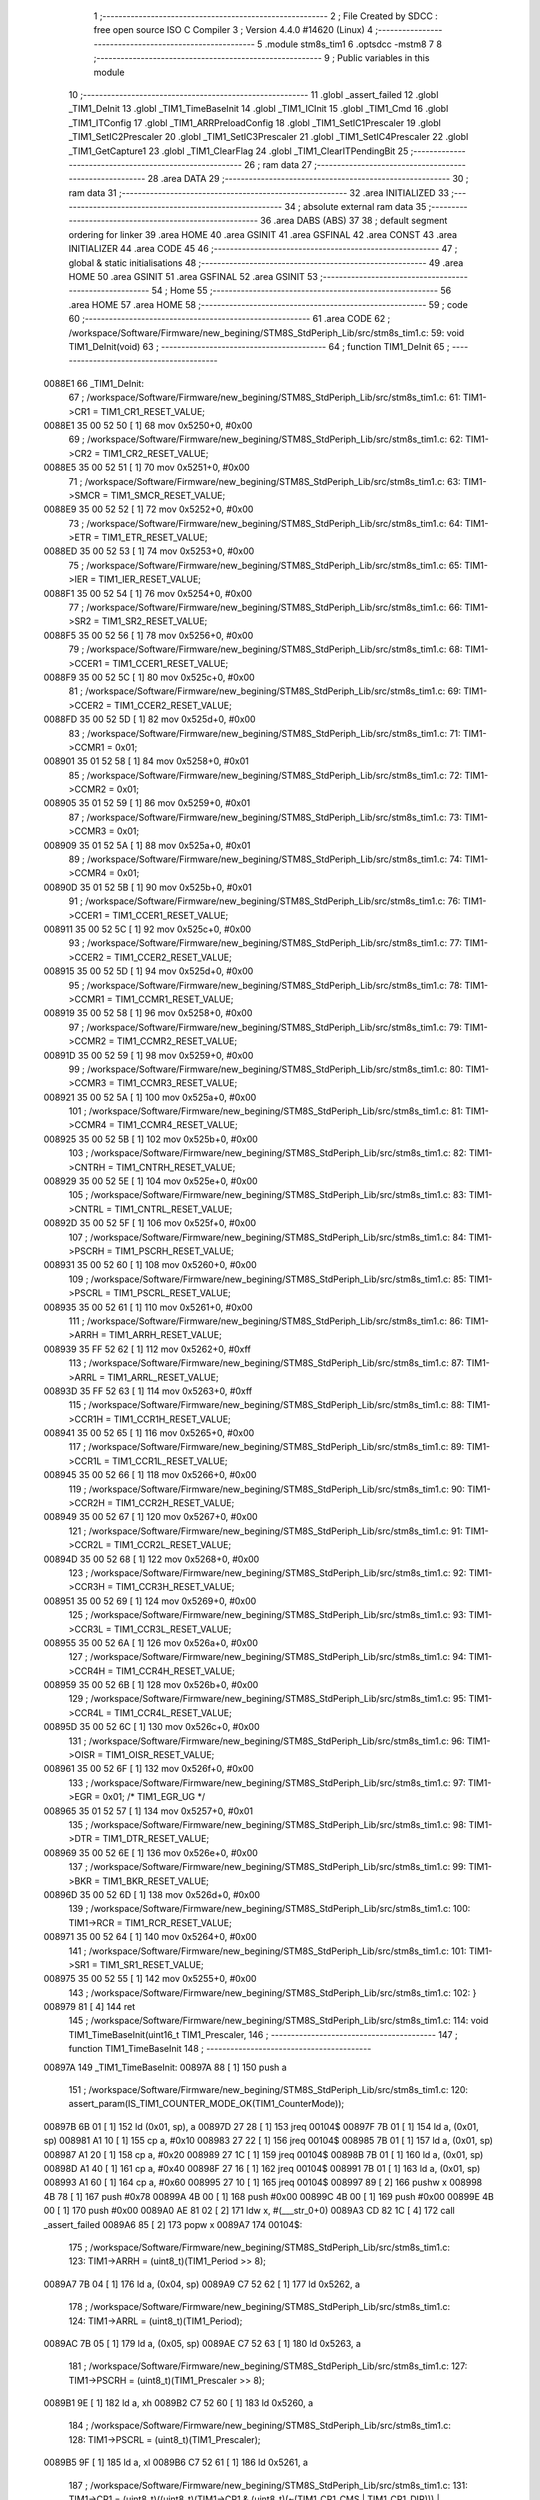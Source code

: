                                       1 ;--------------------------------------------------------
                                      2 ; File Created by SDCC : free open source ISO C Compiler 
                                      3 ; Version 4.4.0 #14620 (Linux)
                                      4 ;--------------------------------------------------------
                                      5 	.module stm8s_tim1
                                      6 	.optsdcc -mstm8
                                      7 	
                                      8 ;--------------------------------------------------------
                                      9 ; Public variables in this module
                                     10 ;--------------------------------------------------------
                                     11 	.globl _assert_failed
                                     12 	.globl _TIM1_DeInit
                                     13 	.globl _TIM1_TimeBaseInit
                                     14 	.globl _TIM1_ICInit
                                     15 	.globl _TIM1_Cmd
                                     16 	.globl _TIM1_ITConfig
                                     17 	.globl _TIM1_ARRPreloadConfig
                                     18 	.globl _TIM1_SetIC1Prescaler
                                     19 	.globl _TIM1_SetIC2Prescaler
                                     20 	.globl _TIM1_SetIC3Prescaler
                                     21 	.globl _TIM1_SetIC4Prescaler
                                     22 	.globl _TIM1_GetCapture1
                                     23 	.globl _TIM1_ClearFlag
                                     24 	.globl _TIM1_ClearITPendingBit
                                     25 ;--------------------------------------------------------
                                     26 ; ram data
                                     27 ;--------------------------------------------------------
                                     28 	.area DATA
                                     29 ;--------------------------------------------------------
                                     30 ; ram data
                                     31 ;--------------------------------------------------------
                                     32 	.area INITIALIZED
                                     33 ;--------------------------------------------------------
                                     34 ; absolute external ram data
                                     35 ;--------------------------------------------------------
                                     36 	.area DABS (ABS)
                                     37 
                                     38 ; default segment ordering for linker
                                     39 	.area HOME
                                     40 	.area GSINIT
                                     41 	.area GSFINAL
                                     42 	.area CONST
                                     43 	.area INITIALIZER
                                     44 	.area CODE
                                     45 
                                     46 ;--------------------------------------------------------
                                     47 ; global & static initialisations
                                     48 ;--------------------------------------------------------
                                     49 	.area HOME
                                     50 	.area GSINIT
                                     51 	.area GSFINAL
                                     52 	.area GSINIT
                                     53 ;--------------------------------------------------------
                                     54 ; Home
                                     55 ;--------------------------------------------------------
                                     56 	.area HOME
                                     57 	.area HOME
                                     58 ;--------------------------------------------------------
                                     59 ; code
                                     60 ;--------------------------------------------------------
                                     61 	.area CODE
                                     62 ;	/workspace/Software/Firmware/new_begining/STM8S_StdPeriph_Lib/src/stm8s_tim1.c: 59: void TIM1_DeInit(void)
                                     63 ;	-----------------------------------------
                                     64 ;	 function TIM1_DeInit
                                     65 ;	-----------------------------------------
      0088E1                         66 _TIM1_DeInit:
                                     67 ;	/workspace/Software/Firmware/new_begining/STM8S_StdPeriph_Lib/src/stm8s_tim1.c: 61: TIM1->CR1 = TIM1_CR1_RESET_VALUE;
      0088E1 35 00 52 50      [ 1]   68 	mov	0x5250+0, #0x00
                                     69 ;	/workspace/Software/Firmware/new_begining/STM8S_StdPeriph_Lib/src/stm8s_tim1.c: 62: TIM1->CR2 = TIM1_CR2_RESET_VALUE;
      0088E5 35 00 52 51      [ 1]   70 	mov	0x5251+0, #0x00
                                     71 ;	/workspace/Software/Firmware/new_begining/STM8S_StdPeriph_Lib/src/stm8s_tim1.c: 63: TIM1->SMCR = TIM1_SMCR_RESET_VALUE;
      0088E9 35 00 52 52      [ 1]   72 	mov	0x5252+0, #0x00
                                     73 ;	/workspace/Software/Firmware/new_begining/STM8S_StdPeriph_Lib/src/stm8s_tim1.c: 64: TIM1->ETR = TIM1_ETR_RESET_VALUE;
      0088ED 35 00 52 53      [ 1]   74 	mov	0x5253+0, #0x00
                                     75 ;	/workspace/Software/Firmware/new_begining/STM8S_StdPeriph_Lib/src/stm8s_tim1.c: 65: TIM1->IER = TIM1_IER_RESET_VALUE;
      0088F1 35 00 52 54      [ 1]   76 	mov	0x5254+0, #0x00
                                     77 ;	/workspace/Software/Firmware/new_begining/STM8S_StdPeriph_Lib/src/stm8s_tim1.c: 66: TIM1->SR2 = TIM1_SR2_RESET_VALUE;
      0088F5 35 00 52 56      [ 1]   78 	mov	0x5256+0, #0x00
                                     79 ;	/workspace/Software/Firmware/new_begining/STM8S_StdPeriph_Lib/src/stm8s_tim1.c: 68: TIM1->CCER1 = TIM1_CCER1_RESET_VALUE;
      0088F9 35 00 52 5C      [ 1]   80 	mov	0x525c+0, #0x00
                                     81 ;	/workspace/Software/Firmware/new_begining/STM8S_StdPeriph_Lib/src/stm8s_tim1.c: 69: TIM1->CCER2 = TIM1_CCER2_RESET_VALUE;
      0088FD 35 00 52 5D      [ 1]   82 	mov	0x525d+0, #0x00
                                     83 ;	/workspace/Software/Firmware/new_begining/STM8S_StdPeriph_Lib/src/stm8s_tim1.c: 71: TIM1->CCMR1 = 0x01;
      008901 35 01 52 58      [ 1]   84 	mov	0x5258+0, #0x01
                                     85 ;	/workspace/Software/Firmware/new_begining/STM8S_StdPeriph_Lib/src/stm8s_tim1.c: 72: TIM1->CCMR2 = 0x01;
      008905 35 01 52 59      [ 1]   86 	mov	0x5259+0, #0x01
                                     87 ;	/workspace/Software/Firmware/new_begining/STM8S_StdPeriph_Lib/src/stm8s_tim1.c: 73: TIM1->CCMR3 = 0x01;
      008909 35 01 52 5A      [ 1]   88 	mov	0x525a+0, #0x01
                                     89 ;	/workspace/Software/Firmware/new_begining/STM8S_StdPeriph_Lib/src/stm8s_tim1.c: 74: TIM1->CCMR4 = 0x01;
      00890D 35 01 52 5B      [ 1]   90 	mov	0x525b+0, #0x01
                                     91 ;	/workspace/Software/Firmware/new_begining/STM8S_StdPeriph_Lib/src/stm8s_tim1.c: 76: TIM1->CCER1 = TIM1_CCER1_RESET_VALUE;
      008911 35 00 52 5C      [ 1]   92 	mov	0x525c+0, #0x00
                                     93 ;	/workspace/Software/Firmware/new_begining/STM8S_StdPeriph_Lib/src/stm8s_tim1.c: 77: TIM1->CCER2 = TIM1_CCER2_RESET_VALUE;
      008915 35 00 52 5D      [ 1]   94 	mov	0x525d+0, #0x00
                                     95 ;	/workspace/Software/Firmware/new_begining/STM8S_StdPeriph_Lib/src/stm8s_tim1.c: 78: TIM1->CCMR1 = TIM1_CCMR1_RESET_VALUE;
      008919 35 00 52 58      [ 1]   96 	mov	0x5258+0, #0x00
                                     97 ;	/workspace/Software/Firmware/new_begining/STM8S_StdPeriph_Lib/src/stm8s_tim1.c: 79: TIM1->CCMR2 = TIM1_CCMR2_RESET_VALUE;
      00891D 35 00 52 59      [ 1]   98 	mov	0x5259+0, #0x00
                                     99 ;	/workspace/Software/Firmware/new_begining/STM8S_StdPeriph_Lib/src/stm8s_tim1.c: 80: TIM1->CCMR3 = TIM1_CCMR3_RESET_VALUE;
      008921 35 00 52 5A      [ 1]  100 	mov	0x525a+0, #0x00
                                    101 ;	/workspace/Software/Firmware/new_begining/STM8S_StdPeriph_Lib/src/stm8s_tim1.c: 81: TIM1->CCMR4 = TIM1_CCMR4_RESET_VALUE;
      008925 35 00 52 5B      [ 1]  102 	mov	0x525b+0, #0x00
                                    103 ;	/workspace/Software/Firmware/new_begining/STM8S_StdPeriph_Lib/src/stm8s_tim1.c: 82: TIM1->CNTRH = TIM1_CNTRH_RESET_VALUE;
      008929 35 00 52 5E      [ 1]  104 	mov	0x525e+0, #0x00
                                    105 ;	/workspace/Software/Firmware/new_begining/STM8S_StdPeriph_Lib/src/stm8s_tim1.c: 83: TIM1->CNTRL = TIM1_CNTRL_RESET_VALUE;
      00892D 35 00 52 5F      [ 1]  106 	mov	0x525f+0, #0x00
                                    107 ;	/workspace/Software/Firmware/new_begining/STM8S_StdPeriph_Lib/src/stm8s_tim1.c: 84: TIM1->PSCRH = TIM1_PSCRH_RESET_VALUE;
      008931 35 00 52 60      [ 1]  108 	mov	0x5260+0, #0x00
                                    109 ;	/workspace/Software/Firmware/new_begining/STM8S_StdPeriph_Lib/src/stm8s_tim1.c: 85: TIM1->PSCRL = TIM1_PSCRL_RESET_VALUE;
      008935 35 00 52 61      [ 1]  110 	mov	0x5261+0, #0x00
                                    111 ;	/workspace/Software/Firmware/new_begining/STM8S_StdPeriph_Lib/src/stm8s_tim1.c: 86: TIM1->ARRH = TIM1_ARRH_RESET_VALUE;
      008939 35 FF 52 62      [ 1]  112 	mov	0x5262+0, #0xff
                                    113 ;	/workspace/Software/Firmware/new_begining/STM8S_StdPeriph_Lib/src/stm8s_tim1.c: 87: TIM1->ARRL = TIM1_ARRL_RESET_VALUE;
      00893D 35 FF 52 63      [ 1]  114 	mov	0x5263+0, #0xff
                                    115 ;	/workspace/Software/Firmware/new_begining/STM8S_StdPeriph_Lib/src/stm8s_tim1.c: 88: TIM1->CCR1H = TIM1_CCR1H_RESET_VALUE;
      008941 35 00 52 65      [ 1]  116 	mov	0x5265+0, #0x00
                                    117 ;	/workspace/Software/Firmware/new_begining/STM8S_StdPeriph_Lib/src/stm8s_tim1.c: 89: TIM1->CCR1L = TIM1_CCR1L_RESET_VALUE;
      008945 35 00 52 66      [ 1]  118 	mov	0x5266+0, #0x00
                                    119 ;	/workspace/Software/Firmware/new_begining/STM8S_StdPeriph_Lib/src/stm8s_tim1.c: 90: TIM1->CCR2H = TIM1_CCR2H_RESET_VALUE;
      008949 35 00 52 67      [ 1]  120 	mov	0x5267+0, #0x00
                                    121 ;	/workspace/Software/Firmware/new_begining/STM8S_StdPeriph_Lib/src/stm8s_tim1.c: 91: TIM1->CCR2L = TIM1_CCR2L_RESET_VALUE;
      00894D 35 00 52 68      [ 1]  122 	mov	0x5268+0, #0x00
                                    123 ;	/workspace/Software/Firmware/new_begining/STM8S_StdPeriph_Lib/src/stm8s_tim1.c: 92: TIM1->CCR3H = TIM1_CCR3H_RESET_VALUE;
      008951 35 00 52 69      [ 1]  124 	mov	0x5269+0, #0x00
                                    125 ;	/workspace/Software/Firmware/new_begining/STM8S_StdPeriph_Lib/src/stm8s_tim1.c: 93: TIM1->CCR3L = TIM1_CCR3L_RESET_VALUE;
      008955 35 00 52 6A      [ 1]  126 	mov	0x526a+0, #0x00
                                    127 ;	/workspace/Software/Firmware/new_begining/STM8S_StdPeriph_Lib/src/stm8s_tim1.c: 94: TIM1->CCR4H = TIM1_CCR4H_RESET_VALUE;
      008959 35 00 52 6B      [ 1]  128 	mov	0x526b+0, #0x00
                                    129 ;	/workspace/Software/Firmware/new_begining/STM8S_StdPeriph_Lib/src/stm8s_tim1.c: 95: TIM1->CCR4L = TIM1_CCR4L_RESET_VALUE;
      00895D 35 00 52 6C      [ 1]  130 	mov	0x526c+0, #0x00
                                    131 ;	/workspace/Software/Firmware/new_begining/STM8S_StdPeriph_Lib/src/stm8s_tim1.c: 96: TIM1->OISR = TIM1_OISR_RESET_VALUE;
      008961 35 00 52 6F      [ 1]  132 	mov	0x526f+0, #0x00
                                    133 ;	/workspace/Software/Firmware/new_begining/STM8S_StdPeriph_Lib/src/stm8s_tim1.c: 97: TIM1->EGR = 0x01; /* TIM1_EGR_UG */
      008965 35 01 52 57      [ 1]  134 	mov	0x5257+0, #0x01
                                    135 ;	/workspace/Software/Firmware/new_begining/STM8S_StdPeriph_Lib/src/stm8s_tim1.c: 98: TIM1->DTR = TIM1_DTR_RESET_VALUE;
      008969 35 00 52 6E      [ 1]  136 	mov	0x526e+0, #0x00
                                    137 ;	/workspace/Software/Firmware/new_begining/STM8S_StdPeriph_Lib/src/stm8s_tim1.c: 99: TIM1->BKR = TIM1_BKR_RESET_VALUE;
      00896D 35 00 52 6D      [ 1]  138 	mov	0x526d+0, #0x00
                                    139 ;	/workspace/Software/Firmware/new_begining/STM8S_StdPeriph_Lib/src/stm8s_tim1.c: 100: TIM1->RCR = TIM1_RCR_RESET_VALUE;
      008971 35 00 52 64      [ 1]  140 	mov	0x5264+0, #0x00
                                    141 ;	/workspace/Software/Firmware/new_begining/STM8S_StdPeriph_Lib/src/stm8s_tim1.c: 101: TIM1->SR1 = TIM1_SR1_RESET_VALUE;
      008975 35 00 52 55      [ 1]  142 	mov	0x5255+0, #0x00
                                    143 ;	/workspace/Software/Firmware/new_begining/STM8S_StdPeriph_Lib/src/stm8s_tim1.c: 102: }
      008979 81               [ 4]  144 	ret
                                    145 ;	/workspace/Software/Firmware/new_begining/STM8S_StdPeriph_Lib/src/stm8s_tim1.c: 114: void TIM1_TimeBaseInit(uint16_t TIM1_Prescaler,
                                    146 ;	-----------------------------------------
                                    147 ;	 function TIM1_TimeBaseInit
                                    148 ;	-----------------------------------------
      00897A                        149 _TIM1_TimeBaseInit:
      00897A 88               [ 1]  150 	push	a
                                    151 ;	/workspace/Software/Firmware/new_begining/STM8S_StdPeriph_Lib/src/stm8s_tim1.c: 120: assert_param(IS_TIM1_COUNTER_MODE_OK(TIM1_CounterMode));
      00897B 6B 01            [ 1]  152 	ld	(0x01, sp), a
      00897D 27 28            [ 1]  153 	jreq	00104$
      00897F 7B 01            [ 1]  154 	ld	a, (0x01, sp)
      008981 A1 10            [ 1]  155 	cp	a, #0x10
      008983 27 22            [ 1]  156 	jreq	00104$
      008985 7B 01            [ 1]  157 	ld	a, (0x01, sp)
      008987 A1 20            [ 1]  158 	cp	a, #0x20
      008989 27 1C            [ 1]  159 	jreq	00104$
      00898B 7B 01            [ 1]  160 	ld	a, (0x01, sp)
      00898D A1 40            [ 1]  161 	cp	a, #0x40
      00898F 27 16            [ 1]  162 	jreq	00104$
      008991 7B 01            [ 1]  163 	ld	a, (0x01, sp)
      008993 A1 60            [ 1]  164 	cp	a, #0x60
      008995 27 10            [ 1]  165 	jreq	00104$
      008997 89               [ 2]  166 	pushw	x
      008998 4B 78            [ 1]  167 	push	#0x78
      00899A 4B 00            [ 1]  168 	push	#0x00
      00899C 4B 00            [ 1]  169 	push	#0x00
      00899E 4B 00            [ 1]  170 	push	#0x00
      0089A0 AE 81 02         [ 2]  171 	ldw	x, #(___str_0+0)
      0089A3 CD 82 1C         [ 4]  172 	call	_assert_failed
      0089A6 85               [ 2]  173 	popw	x
      0089A7                        174 00104$:
                                    175 ;	/workspace/Software/Firmware/new_begining/STM8S_StdPeriph_Lib/src/stm8s_tim1.c: 123: TIM1->ARRH = (uint8_t)(TIM1_Period >> 8);
      0089A7 7B 04            [ 1]  176 	ld	a, (0x04, sp)
      0089A9 C7 52 62         [ 1]  177 	ld	0x5262, a
                                    178 ;	/workspace/Software/Firmware/new_begining/STM8S_StdPeriph_Lib/src/stm8s_tim1.c: 124: TIM1->ARRL = (uint8_t)(TIM1_Period);
      0089AC 7B 05            [ 1]  179 	ld	a, (0x05, sp)
      0089AE C7 52 63         [ 1]  180 	ld	0x5263, a
                                    181 ;	/workspace/Software/Firmware/new_begining/STM8S_StdPeriph_Lib/src/stm8s_tim1.c: 127: TIM1->PSCRH = (uint8_t)(TIM1_Prescaler >> 8);
      0089B1 9E               [ 1]  182 	ld	a, xh
      0089B2 C7 52 60         [ 1]  183 	ld	0x5260, a
                                    184 ;	/workspace/Software/Firmware/new_begining/STM8S_StdPeriph_Lib/src/stm8s_tim1.c: 128: TIM1->PSCRL = (uint8_t)(TIM1_Prescaler);
      0089B5 9F               [ 1]  185 	ld	a, xl
      0089B6 C7 52 61         [ 1]  186 	ld	0x5261, a
                                    187 ;	/workspace/Software/Firmware/new_begining/STM8S_StdPeriph_Lib/src/stm8s_tim1.c: 131: TIM1->CR1 = (uint8_t)((uint8_t)(TIM1->CR1 & (uint8_t)(~(TIM1_CR1_CMS | TIM1_CR1_DIR))) | (uint8_t)(TIM1_CounterMode));
      0089B9 C6 52 50         [ 1]  188 	ld	a, 0x5250
      0089BC A4 8F            [ 1]  189 	and	a, #0x8f
      0089BE 1A 01            [ 1]  190 	or	a, (0x01, sp)
      0089C0 C7 52 50         [ 1]  191 	ld	0x5250, a
                                    192 ;	/workspace/Software/Firmware/new_begining/STM8S_StdPeriph_Lib/src/stm8s_tim1.c: 134: TIM1->RCR = TIM1_RepetitionCounter;
      0089C3 AE 52 64         [ 2]  193 	ldw	x, #0x5264
      0089C6 7B 06            [ 1]  194 	ld	a, (0x06, sp)
      0089C8 F7               [ 1]  195 	ld	(x), a
                                    196 ;	/workspace/Software/Firmware/new_begining/STM8S_StdPeriph_Lib/src/stm8s_tim1.c: 135: }
      0089C9 1E 02            [ 2]  197 	ldw	x, (2, sp)
      0089CB 5B 06            [ 2]  198 	addw	sp, #6
      0089CD FC               [ 2]  199 	jp	(x)
                                    200 ;	/workspace/Software/Firmware/new_begining/STM8S_StdPeriph_Lib/src/stm8s_tim1.c: 437: void TIM1_ICInit(TIM1_Channel_TypeDef TIM1_Channel,
                                    201 ;	-----------------------------------------
                                    202 ;	 function TIM1_ICInit
                                    203 ;	-----------------------------------------
      0089CE                        204 _TIM1_ICInit:
      0089CE 52 03            [ 2]  205 	sub	sp, #3
                                    206 ;	/workspace/Software/Firmware/new_begining/STM8S_StdPeriph_Lib/src/stm8s_tim1.c: 444: assert_param(IS_TIM1_CHANNEL_OK(TIM1_Channel));
      0089D0 6B 03            [ 1]  207 	ld	(0x03, sp), a
      0089D2 4A               [ 1]  208 	dec	a
      0089D3 26 05            [ 1]  209 	jrne	00269$
      0089D5 A6 01            [ 1]  210 	ld	a, #0x01
      0089D7 6B 01            [ 1]  211 	ld	(0x01, sp), a
      0089D9 C5                     212 	.byte 0xc5
      0089DA                        213 00269$:
      0089DA 0F 01            [ 1]  214 	clr	(0x01, sp)
      0089DC                        215 00270$:
      0089DC 7B 03            [ 1]  216 	ld	a, (0x03, sp)
      0089DE A0 02            [ 1]  217 	sub	a, #0x02
      0089E0 26 04            [ 1]  218 	jrne	00272$
      0089E2 4C               [ 1]  219 	inc	a
      0089E3 6B 02            [ 1]  220 	ld	(0x02, sp), a
      0089E5 C5                     221 	.byte 0xc5
      0089E6                        222 00272$:
      0089E6 0F 02            [ 1]  223 	clr	(0x02, sp)
      0089E8                        224 00273$:
      0089E8 0D 03            [ 1]  225 	tnz	(0x03, sp)
      0089EA 27 1A            [ 1]  226 	jreq	00113$
      0089EC 0D 01            [ 1]  227 	tnz	(0x01, sp)
      0089EE 26 16            [ 1]  228 	jrne	00113$
      0089F0 0D 02            [ 1]  229 	tnz	(0x02, sp)
      0089F2 26 12            [ 1]  230 	jrne	00113$
      0089F4 7B 03            [ 1]  231 	ld	a, (0x03, sp)
      0089F6 A1 03            [ 1]  232 	cp	a, #0x03
      0089F8 27 0C            [ 1]  233 	jreq	00113$
      0089FA 4B BC            [ 1]  234 	push	#0xbc
      0089FC 4B 01            [ 1]  235 	push	#0x01
      0089FE 5F               [ 1]  236 	clrw	x
      0089FF 89               [ 2]  237 	pushw	x
      008A00 AE 81 02         [ 2]  238 	ldw	x, #(___str_0+0)
      008A03 CD 82 1C         [ 4]  239 	call	_assert_failed
      008A06                        240 00113$:
                                    241 ;	/workspace/Software/Firmware/new_begining/STM8S_StdPeriph_Lib/src/stm8s_tim1.c: 445: assert_param(IS_TIM1_IC_POLARITY_OK(TIM1_ICPolarity));
      008A06 0D 06            [ 1]  242 	tnz	(0x06, sp)
      008A08 27 10            [ 1]  243 	jreq	00124$
      008A0A 0D 06            [ 1]  244 	tnz	(0x06, sp)
      008A0C 26 0C            [ 1]  245 	jrne	00124$
      008A0E 4B BD            [ 1]  246 	push	#0xbd
      008A10 4B 01            [ 1]  247 	push	#0x01
      008A12 5F               [ 1]  248 	clrw	x
      008A13 89               [ 2]  249 	pushw	x
      008A14 AE 81 02         [ 2]  250 	ldw	x, #(___str_0+0)
      008A17 CD 82 1C         [ 4]  251 	call	_assert_failed
      008A1A                        252 00124$:
                                    253 ;	/workspace/Software/Firmware/new_begining/STM8S_StdPeriph_Lib/src/stm8s_tim1.c: 446: assert_param(IS_TIM1_IC_SELECTION_OK(TIM1_ICSelection));
      008A1A 7B 07            [ 1]  254 	ld	a, (0x07, sp)
      008A1C 4A               [ 1]  255 	dec	a
      008A1D 27 18            [ 1]  256 	jreq	00129$
      008A1F 7B 07            [ 1]  257 	ld	a, (0x07, sp)
      008A21 A1 02            [ 1]  258 	cp	a, #0x02
      008A23 27 12            [ 1]  259 	jreq	00129$
      008A25 7B 07            [ 1]  260 	ld	a, (0x07, sp)
      008A27 A1 03            [ 1]  261 	cp	a, #0x03
      008A29 27 0C            [ 1]  262 	jreq	00129$
      008A2B 4B BE            [ 1]  263 	push	#0xbe
      008A2D 4B 01            [ 1]  264 	push	#0x01
      008A2F 5F               [ 1]  265 	clrw	x
      008A30 89               [ 2]  266 	pushw	x
      008A31 AE 81 02         [ 2]  267 	ldw	x, #(___str_0+0)
      008A34 CD 82 1C         [ 4]  268 	call	_assert_failed
      008A37                        269 00129$:
                                    270 ;	/workspace/Software/Firmware/new_begining/STM8S_StdPeriph_Lib/src/stm8s_tim1.c: 447: assert_param(IS_TIM1_IC_PRESCALER_OK(TIM1_ICPrescaler));
      008A37 0D 08            [ 1]  271 	tnz	(0x08, sp)
      008A39 27 1E            [ 1]  272 	jreq	00137$
      008A3B 7B 08            [ 1]  273 	ld	a, (0x08, sp)
      008A3D A1 04            [ 1]  274 	cp	a, #0x04
      008A3F 27 18            [ 1]  275 	jreq	00137$
      008A41 7B 08            [ 1]  276 	ld	a, (0x08, sp)
      008A43 A1 08            [ 1]  277 	cp	a, #0x08
      008A45 27 12            [ 1]  278 	jreq	00137$
      008A47 7B 08            [ 1]  279 	ld	a, (0x08, sp)
      008A49 A1 0C            [ 1]  280 	cp	a, #0x0c
      008A4B 27 0C            [ 1]  281 	jreq	00137$
      008A4D 4B BF            [ 1]  282 	push	#0xbf
      008A4F 4B 01            [ 1]  283 	push	#0x01
      008A51 5F               [ 1]  284 	clrw	x
      008A52 89               [ 2]  285 	pushw	x
      008A53 AE 81 02         [ 2]  286 	ldw	x, #(___str_0+0)
      008A56 CD 82 1C         [ 4]  287 	call	_assert_failed
      008A59                        288 00137$:
                                    289 ;	/workspace/Software/Firmware/new_begining/STM8S_StdPeriph_Lib/src/stm8s_tim1.c: 448: assert_param(IS_TIM1_IC_FILTER_OK(TIM1_ICFilter));
      008A59 7B 09            [ 1]  290 	ld	a, (0x09, sp)
      008A5B A1 0F            [ 1]  291 	cp	a, #0x0f
      008A5D 23 0C            [ 2]  292 	jrule	00148$
      008A5F 4B C0            [ 1]  293 	push	#0xc0
      008A61 4B 01            [ 1]  294 	push	#0x01
      008A63 5F               [ 1]  295 	clrw	x
      008A64 89               [ 2]  296 	pushw	x
      008A65 AE 81 02         [ 2]  297 	ldw	x, #(___str_0+0)
      008A68 CD 82 1C         [ 4]  298 	call	_assert_failed
      008A6B                        299 00148$:
                                    300 ;	/workspace/Software/Firmware/new_begining/STM8S_StdPeriph_Lib/src/stm8s_tim1.c: 453: TI1_Config((uint8_t)TIM1_ICPolarity,
      008A6B 7B 06            [ 1]  301 	ld	a, (0x06, sp)
      008A6D 97               [ 1]  302 	ld	xl, a
                                    303 ;	/workspace/Software/Firmware/new_begining/STM8S_StdPeriph_Lib/src/stm8s_tim1.c: 450: if (TIM1_Channel == TIM1_CHANNEL_1)
      008A6E 0D 03            [ 1]  304 	tnz	(0x03, sp)
      008A70 26 15            [ 1]  305 	jrne	00108$
                                    306 ;	/workspace/Software/Firmware/new_begining/STM8S_StdPeriph_Lib/src/stm8s_tim1.c: 453: TI1_Config((uint8_t)TIM1_ICPolarity,
      008A72 7B 09            [ 1]  307 	ld	a, (0x09, sp)
      008A74 88               [ 1]  308 	push	a
      008A75 7B 08            [ 1]  309 	ld	a, (0x08, sp)
      008A77 88               [ 1]  310 	push	a
      008A78 9F               [ 1]  311 	ld	a, xl
      008A79 CD 8C 75         [ 4]  312 	call	_TI1_Config
                                    313 ;	/workspace/Software/Firmware/new_begining/STM8S_StdPeriph_Lib/src/stm8s_tim1.c: 457: TIM1_SetIC1Prescaler(TIM1_ICPrescaler);
      008A7C 7B 08            [ 1]  314 	ld	a, (0x08, sp)
      008A7E 1E 04            [ 2]  315 	ldw	x, (4, sp)
      008A80 1F 08            [ 2]  316 	ldw	(8, sp), x
      008A82 5B 07            [ 2]  317 	addw	sp, #7
      008A84 CC 8B 67         [ 2]  318 	jp	_TIM1_SetIC1Prescaler
      008A87                        319 00108$:
                                    320 ;	/workspace/Software/Firmware/new_begining/STM8S_StdPeriph_Lib/src/stm8s_tim1.c: 459: else if (TIM1_Channel == TIM1_CHANNEL_2)
      008A87 7B 01            [ 1]  321 	ld	a, (0x01, sp)
      008A89 27 15            [ 1]  322 	jreq	00105$
                                    323 ;	/workspace/Software/Firmware/new_begining/STM8S_StdPeriph_Lib/src/stm8s_tim1.c: 462: TI2_Config((uint8_t)TIM1_ICPolarity,
      008A8B 7B 09            [ 1]  324 	ld	a, (0x09, sp)
      008A8D 88               [ 1]  325 	push	a
      008A8E 7B 08            [ 1]  326 	ld	a, (0x08, sp)
      008A90 88               [ 1]  327 	push	a
      008A91 9F               [ 1]  328 	ld	a, xl
      008A92 CD 8C B0         [ 4]  329 	call	_TI2_Config
                                    330 ;	/workspace/Software/Firmware/new_begining/STM8S_StdPeriph_Lib/src/stm8s_tim1.c: 466: TIM1_SetIC2Prescaler(TIM1_ICPrescaler);
      008A95 7B 08            [ 1]  331 	ld	a, (0x08, sp)
      008A97 1E 04            [ 2]  332 	ldw	x, (4, sp)
      008A99 1F 08            [ 2]  333 	ldw	(8, sp), x
      008A9B 5B 07            [ 2]  334 	addw	sp, #7
      008A9D CC 8B 96         [ 2]  335 	jp	_TIM1_SetIC2Prescaler
      008AA0                        336 00105$:
                                    337 ;	/workspace/Software/Firmware/new_begining/STM8S_StdPeriph_Lib/src/stm8s_tim1.c: 468: else if (TIM1_Channel == TIM1_CHANNEL_3)
      008AA0 7B 02            [ 1]  338 	ld	a, (0x02, sp)
      008AA2 27 15            [ 1]  339 	jreq	00102$
                                    340 ;	/workspace/Software/Firmware/new_begining/STM8S_StdPeriph_Lib/src/stm8s_tim1.c: 471: TI3_Config((uint8_t)TIM1_ICPolarity,
      008AA4 7B 09            [ 1]  341 	ld	a, (0x09, sp)
      008AA6 88               [ 1]  342 	push	a
      008AA7 7B 08            [ 1]  343 	ld	a, (0x08, sp)
      008AA9 88               [ 1]  344 	push	a
      008AAA 9F               [ 1]  345 	ld	a, xl
      008AAB CD 8C EB         [ 4]  346 	call	_TI3_Config
                                    347 ;	/workspace/Software/Firmware/new_begining/STM8S_StdPeriph_Lib/src/stm8s_tim1.c: 475: TIM1_SetIC3Prescaler(TIM1_ICPrescaler);
      008AAE 7B 08            [ 1]  348 	ld	a, (0x08, sp)
      008AB0 1E 04            [ 2]  349 	ldw	x, (4, sp)
      008AB2 1F 08            [ 2]  350 	ldw	(8, sp), x
      008AB4 5B 07            [ 2]  351 	addw	sp, #7
      008AB6 CC 8B C5         [ 2]  352 	jp	_TIM1_SetIC3Prescaler
      008AB9                        353 00102$:
                                    354 ;	/workspace/Software/Firmware/new_begining/STM8S_StdPeriph_Lib/src/stm8s_tim1.c: 480: TI4_Config((uint8_t)TIM1_ICPolarity,
      008AB9 7B 09            [ 1]  355 	ld	a, (0x09, sp)
      008ABB 88               [ 1]  356 	push	a
      008ABC 7B 08            [ 1]  357 	ld	a, (0x08, sp)
      008ABE 88               [ 1]  358 	push	a
      008ABF 9F               [ 1]  359 	ld	a, xl
      008AC0 CD 8D 2A         [ 4]  360 	call	_TI4_Config
                                    361 ;	/workspace/Software/Firmware/new_begining/STM8S_StdPeriph_Lib/src/stm8s_tim1.c: 484: TIM1_SetIC4Prescaler(TIM1_ICPrescaler);
      008AC3 7B 08            [ 1]  362 	ld	a, (0x08, sp)
      008AC5 1E 04            [ 2]  363 	ldw	x, (4, sp)
      008AC7 1F 08            [ 2]  364 	ldw	(8, sp), x
      008AC9 5B 07            [ 2]  365 	addw	sp, #7
                                    366 ;	/workspace/Software/Firmware/new_begining/STM8S_StdPeriph_Lib/src/stm8s_tim1.c: 486: }
      008ACB CC 8B F4         [ 2]  367 	jp	_TIM1_SetIC4Prescaler
                                    368 ;	/workspace/Software/Firmware/new_begining/STM8S_StdPeriph_Lib/src/stm8s_tim1.c: 579: void TIM1_Cmd(FunctionalState NewState)
                                    369 ;	-----------------------------------------
                                    370 ;	 function TIM1_Cmd
                                    371 ;	-----------------------------------------
      008ACE                        372 _TIM1_Cmd:
      008ACE 88               [ 1]  373 	push	a
                                    374 ;	/workspace/Software/Firmware/new_begining/STM8S_StdPeriph_Lib/src/stm8s_tim1.c: 582: assert_param(IS_FUNCTIONALSTATE_OK(NewState));
      008ACF 6B 01            [ 1]  375 	ld	(0x01, sp), a
      008AD1 27 10            [ 1]  376 	jreq	00107$
      008AD3 0D 01            [ 1]  377 	tnz	(0x01, sp)
      008AD5 26 0C            [ 1]  378 	jrne	00107$
      008AD7 4B 46            [ 1]  379 	push	#0x46
      008AD9 4B 02            [ 1]  380 	push	#0x02
      008ADB 5F               [ 1]  381 	clrw	x
      008ADC 89               [ 2]  382 	pushw	x
      008ADD AE 81 02         [ 2]  383 	ldw	x, #(___str_0+0)
      008AE0 CD 82 1C         [ 4]  384 	call	_assert_failed
      008AE3                        385 00107$:
                                    386 ;	/workspace/Software/Firmware/new_begining/STM8S_StdPeriph_Lib/src/stm8s_tim1.c: 587: TIM1->CR1 |= TIM1_CR1_CEN;
      008AE3 C6 52 50         [ 1]  387 	ld	a, 0x5250
                                    388 ;	/workspace/Software/Firmware/new_begining/STM8S_StdPeriph_Lib/src/stm8s_tim1.c: 585: if (NewState != DISABLE)
      008AE6 0D 01            [ 1]  389 	tnz	(0x01, sp)
      008AE8 27 07            [ 1]  390 	jreq	00102$
                                    391 ;	/workspace/Software/Firmware/new_begining/STM8S_StdPeriph_Lib/src/stm8s_tim1.c: 587: TIM1->CR1 |= TIM1_CR1_CEN;
      008AEA AA 01            [ 1]  392 	or	a, #0x01
      008AEC C7 52 50         [ 1]  393 	ld	0x5250, a
      008AEF 20 05            [ 2]  394 	jra	00104$
      008AF1                        395 00102$:
                                    396 ;	/workspace/Software/Firmware/new_begining/STM8S_StdPeriph_Lib/src/stm8s_tim1.c: 591: TIM1->CR1 &= (uint8_t)(~TIM1_CR1_CEN);
      008AF1 A4 FE            [ 1]  397 	and	a, #0xfe
      008AF3 C7 52 50         [ 1]  398 	ld	0x5250, a
      008AF6                        399 00104$:
                                    400 ;	/workspace/Software/Firmware/new_begining/STM8S_StdPeriph_Lib/src/stm8s_tim1.c: 593: }
      008AF6 84               [ 1]  401 	pop	a
      008AF7 81               [ 4]  402 	ret
                                    403 ;	/workspace/Software/Firmware/new_begining/STM8S_StdPeriph_Lib/src/stm8s_tim1.c: 639: void TIM1_ITConfig(TIM1_IT_TypeDef TIM1_IT, FunctionalState NewState)
                                    404 ;	-----------------------------------------
                                    405 ;	 function TIM1_ITConfig
                                    406 ;	-----------------------------------------
      008AF8                        407 _TIM1_ITConfig:
      008AF8 52 02            [ 2]  408 	sub	sp, #2
                                    409 ;	/workspace/Software/Firmware/new_begining/STM8S_StdPeriph_Lib/src/stm8s_tim1.c: 642: assert_param(IS_TIM1_IT_OK(TIM1_IT));
      008AFA 6B 02            [ 1]  410 	ld	(0x02, sp), a
      008AFC 26 0C            [ 1]  411 	jrne	00107$
      008AFE 4B 82            [ 1]  412 	push	#0x82
      008B00 4B 02            [ 1]  413 	push	#0x02
      008B02 5F               [ 1]  414 	clrw	x
      008B03 89               [ 2]  415 	pushw	x
      008B04 AE 81 02         [ 2]  416 	ldw	x, #(___str_0+0)
      008B07 CD 82 1C         [ 4]  417 	call	_assert_failed
      008B0A                        418 00107$:
                                    419 ;	/workspace/Software/Firmware/new_begining/STM8S_StdPeriph_Lib/src/stm8s_tim1.c: 643: assert_param(IS_FUNCTIONALSTATE_OK(NewState));
      008B0A 0D 05            [ 1]  420 	tnz	(0x05, sp)
      008B0C 27 10            [ 1]  421 	jreq	00109$
      008B0E 0D 05            [ 1]  422 	tnz	(0x05, sp)
      008B10 26 0C            [ 1]  423 	jrne	00109$
      008B12 4B 83            [ 1]  424 	push	#0x83
      008B14 4B 02            [ 1]  425 	push	#0x02
      008B16 5F               [ 1]  426 	clrw	x
      008B17 89               [ 2]  427 	pushw	x
      008B18 AE 81 02         [ 2]  428 	ldw	x, #(___str_0+0)
      008B1B CD 82 1C         [ 4]  429 	call	_assert_failed
      008B1E                        430 00109$:
                                    431 ;	/workspace/Software/Firmware/new_begining/STM8S_StdPeriph_Lib/src/stm8s_tim1.c: 648: TIM1->IER |= (uint8_t)TIM1_IT;
      008B1E C6 52 54         [ 1]  432 	ld	a, 0x5254
                                    433 ;	/workspace/Software/Firmware/new_begining/STM8S_StdPeriph_Lib/src/stm8s_tim1.c: 645: if (NewState != DISABLE)
      008B21 0D 05            [ 1]  434 	tnz	(0x05, sp)
      008B23 27 07            [ 1]  435 	jreq	00102$
                                    436 ;	/workspace/Software/Firmware/new_begining/STM8S_StdPeriph_Lib/src/stm8s_tim1.c: 648: TIM1->IER |= (uint8_t)TIM1_IT;
      008B25 1A 02            [ 1]  437 	or	a, (0x02, sp)
      008B27 C7 52 54         [ 1]  438 	ld	0x5254, a
      008B2A 20 0C            [ 2]  439 	jra	00104$
      008B2C                        440 00102$:
                                    441 ;	/workspace/Software/Firmware/new_begining/STM8S_StdPeriph_Lib/src/stm8s_tim1.c: 653: TIM1->IER &= (uint8_t)(~(uint8_t)TIM1_IT);
      008B2C 88               [ 1]  442 	push	a
      008B2D 7B 03            [ 1]  443 	ld	a, (0x03, sp)
      008B2F 43               [ 1]  444 	cpl	a
      008B30 6B 02            [ 1]  445 	ld	(0x02, sp), a
      008B32 84               [ 1]  446 	pop	a
      008B33 14 01            [ 1]  447 	and	a, (0x01, sp)
      008B35 C7 52 54         [ 1]  448 	ld	0x5254, a
      008B38                        449 00104$:
                                    450 ;	/workspace/Software/Firmware/new_begining/STM8S_StdPeriph_Lib/src/stm8s_tim1.c: 655: }
      008B38 5B 02            [ 2]  451 	addw	sp, #2
      008B3A 85               [ 2]  452 	popw	x
      008B3B 84               [ 1]  453 	pop	a
      008B3C FC               [ 2]  454 	jp	(x)
                                    455 ;	/workspace/Software/Firmware/new_begining/STM8S_StdPeriph_Lib/src/stm8s_tim1.c: 1202: void TIM1_ARRPreloadConfig(FunctionalState NewState)
                                    456 ;	-----------------------------------------
                                    457 ;	 function TIM1_ARRPreloadConfig
                                    458 ;	-----------------------------------------
      008B3D                        459 _TIM1_ARRPreloadConfig:
      008B3D 88               [ 1]  460 	push	a
                                    461 ;	/workspace/Software/Firmware/new_begining/STM8S_StdPeriph_Lib/src/stm8s_tim1.c: 1205: assert_param(IS_FUNCTIONALSTATE_OK(NewState));
      008B3E 6B 01            [ 1]  462 	ld	(0x01, sp), a
      008B40 27 10            [ 1]  463 	jreq	00107$
      008B42 0D 01            [ 1]  464 	tnz	(0x01, sp)
      008B44 26 0C            [ 1]  465 	jrne	00107$
      008B46 4B B5            [ 1]  466 	push	#0xb5
      008B48 4B 04            [ 1]  467 	push	#0x04
      008B4A 5F               [ 1]  468 	clrw	x
      008B4B 89               [ 2]  469 	pushw	x
      008B4C AE 81 02         [ 2]  470 	ldw	x, #(___str_0+0)
      008B4F CD 82 1C         [ 4]  471 	call	_assert_failed
      008B52                        472 00107$:
                                    473 ;	/workspace/Software/Firmware/new_begining/STM8S_StdPeriph_Lib/src/stm8s_tim1.c: 1210: TIM1->CR1 |= TIM1_CR1_ARPE;
      008B52 C6 52 50         [ 1]  474 	ld	a, 0x5250
                                    475 ;	/workspace/Software/Firmware/new_begining/STM8S_StdPeriph_Lib/src/stm8s_tim1.c: 1208: if (NewState != DISABLE)
      008B55 0D 01            [ 1]  476 	tnz	(0x01, sp)
      008B57 27 07            [ 1]  477 	jreq	00102$
                                    478 ;	/workspace/Software/Firmware/new_begining/STM8S_StdPeriph_Lib/src/stm8s_tim1.c: 1210: TIM1->CR1 |= TIM1_CR1_ARPE;
      008B59 AA 80            [ 1]  479 	or	a, #0x80
      008B5B C7 52 50         [ 1]  480 	ld	0x5250, a
      008B5E 20 05            [ 2]  481 	jra	00104$
      008B60                        482 00102$:
                                    483 ;	/workspace/Software/Firmware/new_begining/STM8S_StdPeriph_Lib/src/stm8s_tim1.c: 1214: TIM1->CR1 &= (uint8_t)(~TIM1_CR1_ARPE);
      008B60 A4 7F            [ 1]  484 	and	a, #0x7f
      008B62 C7 52 50         [ 1]  485 	ld	0x5250, a
      008B65                        486 00104$:
                                    487 ;	/workspace/Software/Firmware/new_begining/STM8S_StdPeriph_Lib/src/stm8s_tim1.c: 1216: }
      008B65 84               [ 1]  488 	pop	a
      008B66 81               [ 4]  489 	ret
                                    490 ;	/workspace/Software/Firmware/new_begining/STM8S_StdPeriph_Lib/src/stm8s_tim1.c: 1963: void TIM1_SetIC1Prescaler(TIM1_ICPSC_TypeDef TIM1_IC1Prescaler)
                                    491 ;	-----------------------------------------
                                    492 ;	 function TIM1_SetIC1Prescaler
                                    493 ;	-----------------------------------------
      008B67                        494 _TIM1_SetIC1Prescaler:
      008B67 88               [ 1]  495 	push	a
                                    496 ;	/workspace/Software/Firmware/new_begining/STM8S_StdPeriph_Lib/src/stm8s_tim1.c: 1966: assert_param(IS_TIM1_IC_PRESCALER_OK(TIM1_IC1Prescaler));
      008B68 6B 01            [ 1]  497 	ld	(0x01, sp), a
      008B6A 27 1E            [ 1]  498 	jreq	00104$
      008B6C 7B 01            [ 1]  499 	ld	a, (0x01, sp)
      008B6E A1 04            [ 1]  500 	cp	a, #0x04
      008B70 27 18            [ 1]  501 	jreq	00104$
      008B72 7B 01            [ 1]  502 	ld	a, (0x01, sp)
      008B74 A1 08            [ 1]  503 	cp	a, #0x08
      008B76 27 12            [ 1]  504 	jreq	00104$
      008B78 7B 01            [ 1]  505 	ld	a, (0x01, sp)
      008B7A A1 0C            [ 1]  506 	cp	a, #0x0c
      008B7C 27 0C            [ 1]  507 	jreq	00104$
      008B7E 4B AE            [ 1]  508 	push	#0xae
      008B80 4B 07            [ 1]  509 	push	#0x07
      008B82 5F               [ 1]  510 	clrw	x
      008B83 89               [ 2]  511 	pushw	x
      008B84 AE 81 02         [ 2]  512 	ldw	x, #(___str_0+0)
      008B87 CD 82 1C         [ 4]  513 	call	_assert_failed
      008B8A                        514 00104$:
                                    515 ;	/workspace/Software/Firmware/new_begining/STM8S_StdPeriph_Lib/src/stm8s_tim1.c: 1969: TIM1->CCMR1 = (uint8_t)((uint8_t)(TIM1->CCMR1 & (uint8_t)(~TIM1_CCMR_ICxPSC)) | (uint8_t)TIM1_IC1Prescaler);
      008B8A C6 52 58         [ 1]  516 	ld	a, 0x5258
      008B8D A4 F3            [ 1]  517 	and	a, #0xf3
      008B8F 1A 01            [ 1]  518 	or	a, (0x01, sp)
      008B91 C7 52 58         [ 1]  519 	ld	0x5258, a
                                    520 ;	/workspace/Software/Firmware/new_begining/STM8S_StdPeriph_Lib/src/stm8s_tim1.c: 1970: }
      008B94 84               [ 1]  521 	pop	a
      008B95 81               [ 4]  522 	ret
                                    523 ;	/workspace/Software/Firmware/new_begining/STM8S_StdPeriph_Lib/src/stm8s_tim1.c: 1984: void TIM1_SetIC2Prescaler(TIM1_ICPSC_TypeDef TIM1_IC2Prescaler)
                                    524 ;	-----------------------------------------
                                    525 ;	 function TIM1_SetIC2Prescaler
                                    526 ;	-----------------------------------------
      008B96                        527 _TIM1_SetIC2Prescaler:
      008B96 88               [ 1]  528 	push	a
                                    529 ;	/workspace/Software/Firmware/new_begining/STM8S_StdPeriph_Lib/src/stm8s_tim1.c: 1988: assert_param(IS_TIM1_IC_PRESCALER_OK(TIM1_IC2Prescaler));
      008B97 6B 01            [ 1]  530 	ld	(0x01, sp), a
      008B99 27 1E            [ 1]  531 	jreq	00104$
      008B9B 7B 01            [ 1]  532 	ld	a, (0x01, sp)
      008B9D A1 04            [ 1]  533 	cp	a, #0x04
      008B9F 27 18            [ 1]  534 	jreq	00104$
      008BA1 7B 01            [ 1]  535 	ld	a, (0x01, sp)
      008BA3 A1 08            [ 1]  536 	cp	a, #0x08
      008BA5 27 12            [ 1]  537 	jreq	00104$
      008BA7 7B 01            [ 1]  538 	ld	a, (0x01, sp)
      008BA9 A1 0C            [ 1]  539 	cp	a, #0x0c
      008BAB 27 0C            [ 1]  540 	jreq	00104$
      008BAD 4B C4            [ 1]  541 	push	#0xc4
      008BAF 4B 07            [ 1]  542 	push	#0x07
      008BB1 5F               [ 1]  543 	clrw	x
      008BB2 89               [ 2]  544 	pushw	x
      008BB3 AE 81 02         [ 2]  545 	ldw	x, #(___str_0+0)
      008BB6 CD 82 1C         [ 4]  546 	call	_assert_failed
      008BB9                        547 00104$:
                                    548 ;	/workspace/Software/Firmware/new_begining/STM8S_StdPeriph_Lib/src/stm8s_tim1.c: 1991: TIM1->CCMR2 = (uint8_t)((uint8_t)(TIM1->CCMR2 & (uint8_t)(~TIM1_CCMR_ICxPSC)) | (uint8_t)TIM1_IC2Prescaler);
      008BB9 C6 52 59         [ 1]  549 	ld	a, 0x5259
      008BBC A4 F3            [ 1]  550 	and	a, #0xf3
      008BBE 1A 01            [ 1]  551 	or	a, (0x01, sp)
      008BC0 C7 52 59         [ 1]  552 	ld	0x5259, a
                                    553 ;	/workspace/Software/Firmware/new_begining/STM8S_StdPeriph_Lib/src/stm8s_tim1.c: 1992: }
      008BC3 84               [ 1]  554 	pop	a
      008BC4 81               [ 4]  555 	ret
                                    556 ;	/workspace/Software/Firmware/new_begining/STM8S_StdPeriph_Lib/src/stm8s_tim1.c: 2006: void TIM1_SetIC3Prescaler(TIM1_ICPSC_TypeDef TIM1_IC3Prescaler)
                                    557 ;	-----------------------------------------
                                    558 ;	 function TIM1_SetIC3Prescaler
                                    559 ;	-----------------------------------------
      008BC5                        560 _TIM1_SetIC3Prescaler:
      008BC5 88               [ 1]  561 	push	a
                                    562 ;	/workspace/Software/Firmware/new_begining/STM8S_StdPeriph_Lib/src/stm8s_tim1.c: 2010: assert_param(IS_TIM1_IC_PRESCALER_OK(TIM1_IC3Prescaler));
      008BC6 6B 01            [ 1]  563 	ld	(0x01, sp), a
      008BC8 27 1E            [ 1]  564 	jreq	00104$
      008BCA 7B 01            [ 1]  565 	ld	a, (0x01, sp)
      008BCC A1 04            [ 1]  566 	cp	a, #0x04
      008BCE 27 18            [ 1]  567 	jreq	00104$
      008BD0 7B 01            [ 1]  568 	ld	a, (0x01, sp)
      008BD2 A1 08            [ 1]  569 	cp	a, #0x08
      008BD4 27 12            [ 1]  570 	jreq	00104$
      008BD6 7B 01            [ 1]  571 	ld	a, (0x01, sp)
      008BD8 A1 0C            [ 1]  572 	cp	a, #0x0c
      008BDA 27 0C            [ 1]  573 	jreq	00104$
      008BDC 4B DA            [ 1]  574 	push	#0xda
      008BDE 4B 07            [ 1]  575 	push	#0x07
      008BE0 5F               [ 1]  576 	clrw	x
      008BE1 89               [ 2]  577 	pushw	x
      008BE2 AE 81 02         [ 2]  578 	ldw	x, #(___str_0+0)
      008BE5 CD 82 1C         [ 4]  579 	call	_assert_failed
      008BE8                        580 00104$:
                                    581 ;	/workspace/Software/Firmware/new_begining/STM8S_StdPeriph_Lib/src/stm8s_tim1.c: 2013: TIM1->CCMR3 = (uint8_t)((uint8_t)(TIM1->CCMR3 & (uint8_t)(~TIM1_CCMR_ICxPSC)) |
      008BE8 C6 52 5A         [ 1]  582 	ld	a, 0x525a
      008BEB A4 F3            [ 1]  583 	and	a, #0xf3
                                    584 ;	/workspace/Software/Firmware/new_begining/STM8S_StdPeriph_Lib/src/stm8s_tim1.c: 2014: (uint8_t)TIM1_IC3Prescaler);
      008BED 1A 01            [ 1]  585 	or	a, (0x01, sp)
      008BEF C7 52 5A         [ 1]  586 	ld	0x525a, a
                                    587 ;	/workspace/Software/Firmware/new_begining/STM8S_StdPeriph_Lib/src/stm8s_tim1.c: 2015: }
      008BF2 84               [ 1]  588 	pop	a
      008BF3 81               [ 4]  589 	ret
                                    590 ;	/workspace/Software/Firmware/new_begining/STM8S_StdPeriph_Lib/src/stm8s_tim1.c: 2029: void TIM1_SetIC4Prescaler(TIM1_ICPSC_TypeDef TIM1_IC4Prescaler)
                                    591 ;	-----------------------------------------
                                    592 ;	 function TIM1_SetIC4Prescaler
                                    593 ;	-----------------------------------------
      008BF4                        594 _TIM1_SetIC4Prescaler:
      008BF4 88               [ 1]  595 	push	a
                                    596 ;	/workspace/Software/Firmware/new_begining/STM8S_StdPeriph_Lib/src/stm8s_tim1.c: 2033: assert_param(IS_TIM1_IC_PRESCALER_OK(TIM1_IC4Prescaler));
      008BF5 6B 01            [ 1]  597 	ld	(0x01, sp), a
      008BF7 27 1E            [ 1]  598 	jreq	00104$
      008BF9 7B 01            [ 1]  599 	ld	a, (0x01, sp)
      008BFB A1 04            [ 1]  600 	cp	a, #0x04
      008BFD 27 18            [ 1]  601 	jreq	00104$
      008BFF 7B 01            [ 1]  602 	ld	a, (0x01, sp)
      008C01 A1 08            [ 1]  603 	cp	a, #0x08
      008C03 27 12            [ 1]  604 	jreq	00104$
      008C05 7B 01            [ 1]  605 	ld	a, (0x01, sp)
      008C07 A1 0C            [ 1]  606 	cp	a, #0x0c
      008C09 27 0C            [ 1]  607 	jreq	00104$
      008C0B 4B F1            [ 1]  608 	push	#0xf1
      008C0D 4B 07            [ 1]  609 	push	#0x07
      008C0F 5F               [ 1]  610 	clrw	x
      008C10 89               [ 2]  611 	pushw	x
      008C11 AE 81 02         [ 2]  612 	ldw	x, #(___str_0+0)
      008C14 CD 82 1C         [ 4]  613 	call	_assert_failed
      008C17                        614 00104$:
                                    615 ;	/workspace/Software/Firmware/new_begining/STM8S_StdPeriph_Lib/src/stm8s_tim1.c: 2036: TIM1->CCMR4 = (uint8_t)((uint8_t)(TIM1->CCMR4 & (uint8_t)(~TIM1_CCMR_ICxPSC)) |
      008C17 C6 52 5B         [ 1]  616 	ld	a, 0x525b
      008C1A A4 F3            [ 1]  617 	and	a, #0xf3
                                    618 ;	/workspace/Software/Firmware/new_begining/STM8S_StdPeriph_Lib/src/stm8s_tim1.c: 2037: (uint8_t)TIM1_IC4Prescaler);
      008C1C 1A 01            [ 1]  619 	or	a, (0x01, sp)
      008C1E C7 52 5B         [ 1]  620 	ld	0x525b, a
                                    621 ;	/workspace/Software/Firmware/new_begining/STM8S_StdPeriph_Lib/src/stm8s_tim1.c: 2038: }
      008C21 84               [ 1]  622 	pop	a
      008C22 81               [ 4]  623 	ret
                                    624 ;	/workspace/Software/Firmware/new_begining/STM8S_StdPeriph_Lib/src/stm8s_tim1.c: 2047: uint16_t TIM1_GetCapture1(void)
                                    625 ;	-----------------------------------------
                                    626 ;	 function TIM1_GetCapture1
                                    627 ;	-----------------------------------------
      008C23                        628 _TIM1_GetCapture1:
      008C23 52 02            [ 2]  629 	sub	sp, #2
                                    630 ;	/workspace/Software/Firmware/new_begining/STM8S_StdPeriph_Lib/src/stm8s_tim1.c: 2054: tmpccr1h = TIM1->CCR1H;
      008C25 C6 52 65         [ 1]  631 	ld	a, 0x5265
      008C28 95               [ 1]  632 	ld	xh, a
                                    633 ;	/workspace/Software/Firmware/new_begining/STM8S_StdPeriph_Lib/src/stm8s_tim1.c: 2055: tmpccr1l = TIM1->CCR1L;
      008C29 C6 52 66         [ 1]  634 	ld	a, 0x5266
                                    635 ;	/workspace/Software/Firmware/new_begining/STM8S_StdPeriph_Lib/src/stm8s_tim1.c: 2057: tmpccr1 = (uint16_t)(tmpccr1l);
      008C2C 97               [ 1]  636 	ld	xl, a
                                    637 ;	/workspace/Software/Firmware/new_begining/STM8S_StdPeriph_Lib/src/stm8s_tim1.c: 2058: tmpccr1 |= (uint16_t)((uint16_t)tmpccr1h << 8);
      008C2D 0F 02            [ 1]  638 	clr	(0x02, sp)
                                    639 ;	/workspace/Software/Firmware/new_begining/STM8S_StdPeriph_Lib/src/stm8s_tim1.c: 2060: return (uint16_t)tmpccr1;
                                    640 ;	/workspace/Software/Firmware/new_begining/STM8S_StdPeriph_Lib/src/stm8s_tim1.c: 2061: }
      008C2F 5B 02            [ 2]  641 	addw	sp, #2
      008C31 81               [ 4]  642 	ret
                                    643 ;	/workspace/Software/Firmware/new_begining/STM8S_StdPeriph_Lib/src/stm8s_tim1.c: 2226: void TIM1_ClearFlag(TIM1_FLAG_TypeDef TIM1_FLAG)
                                    644 ;	-----------------------------------------
                                    645 ;	 function TIM1_ClearFlag
                                    646 ;	-----------------------------------------
      008C32                        647 _TIM1_ClearFlag:
      008C32 52 02            [ 2]  648 	sub	sp, #2
                                    649 ;	/workspace/Software/Firmware/new_begining/STM8S_StdPeriph_Lib/src/stm8s_tim1.c: 2229: assert_param(IS_TIM1_CLEAR_FLAG_OK(TIM1_FLAG));
      008C34 1F 01            [ 2]  650 	ldw	(0x01, sp), x
      008C36 7B 01            [ 1]  651 	ld	a, (0x01, sp)
      008C38 A5 E1            [ 1]  652 	bcp	a, #0xe1
      008C3A 26 03            [ 1]  653 	jrne	00103$
      008C3C 5D               [ 2]  654 	tnzw	x
      008C3D 26 10            [ 1]  655 	jrne	00104$
      008C3F                        656 00103$:
      008C3F 89               [ 2]  657 	pushw	x
      008C40 4B B5            [ 1]  658 	push	#0xb5
      008C42 4B 08            [ 1]  659 	push	#0x08
      008C44 4B 00            [ 1]  660 	push	#0x00
      008C46 4B 00            [ 1]  661 	push	#0x00
      008C48 AE 81 02         [ 2]  662 	ldw	x, #(___str_0+0)
      008C4B CD 82 1C         [ 4]  663 	call	_assert_failed
      008C4E 85               [ 2]  664 	popw	x
      008C4F                        665 00104$:
                                    666 ;	/workspace/Software/Firmware/new_begining/STM8S_StdPeriph_Lib/src/stm8s_tim1.c: 2232: TIM1->SR1 = (uint8_t)(~(uint8_t)(TIM1_FLAG));
      008C4F 9F               [ 1]  667 	ld	a, xl
      008C50 43               [ 1]  668 	cpl	a
      008C51 C7 52 55         [ 1]  669 	ld	0x5255, a
                                    670 ;	/workspace/Software/Firmware/new_begining/STM8S_StdPeriph_Lib/src/stm8s_tim1.c: 2233: TIM1->SR2 = (uint8_t)((uint8_t)(~((uint8_t)((uint16_t)TIM1_FLAG >> 8))) &
      008C54 7B 01            [ 1]  671 	ld	a, (0x01, sp)
      008C56 43               [ 1]  672 	cpl	a
      008C57 A4 1E            [ 1]  673 	and	a, #0x1e
      008C59 C7 52 56         [ 1]  674 	ld	0x5256, a
                                    675 ;	/workspace/Software/Firmware/new_begining/STM8S_StdPeriph_Lib/src/stm8s_tim1.c: 2235: }
      008C5C 5B 02            [ 2]  676 	addw	sp, #2
      008C5E 81               [ 4]  677 	ret
                                    678 ;	/workspace/Software/Firmware/new_begining/STM8S_StdPeriph_Lib/src/stm8s_tim1.c: 2292: void TIM1_ClearITPendingBit(TIM1_IT_TypeDef TIM1_IT)
                                    679 ;	-----------------------------------------
                                    680 ;	 function TIM1_ClearITPendingBit
                                    681 ;	-----------------------------------------
      008C5F                        682 _TIM1_ClearITPendingBit:
                                    683 ;	/workspace/Software/Firmware/new_begining/STM8S_StdPeriph_Lib/src/stm8s_tim1.c: 2295: assert_param(IS_TIM1_IT_OK(TIM1_IT));
      008C5F 4D               [ 1]  684 	tnz	a
      008C60 26 0E            [ 1]  685 	jrne	00104$
      008C62 88               [ 1]  686 	push	a
      008C63 4B F7            [ 1]  687 	push	#0xf7
      008C65 4B 08            [ 1]  688 	push	#0x08
      008C67 5F               [ 1]  689 	clrw	x
      008C68 89               [ 2]  690 	pushw	x
      008C69 AE 81 02         [ 2]  691 	ldw	x, #(___str_0+0)
      008C6C CD 82 1C         [ 4]  692 	call	_assert_failed
      008C6F 84               [ 1]  693 	pop	a
      008C70                        694 00104$:
                                    695 ;	/workspace/Software/Firmware/new_begining/STM8S_StdPeriph_Lib/src/stm8s_tim1.c: 2298: TIM1->SR1 = (uint8_t)(~(uint8_t)TIM1_IT);
      008C70 43               [ 1]  696 	cpl	a
      008C71 C7 52 55         [ 1]  697 	ld	0x5255, a
                                    698 ;	/workspace/Software/Firmware/new_begining/STM8S_StdPeriph_Lib/src/stm8s_tim1.c: 2299: }
      008C74 81               [ 4]  699 	ret
                                    700 ;	/workspace/Software/Firmware/new_begining/STM8S_StdPeriph_Lib/src/stm8s_tim1.c: 2319: static void TI1_Config(uint8_t TIM1_ICPolarity,
                                    701 ;	-----------------------------------------
                                    702 ;	 function TI1_Config
                                    703 ;	-----------------------------------------
      008C75                        704 _TI1_Config:
      008C75 52 02            [ 2]  705 	sub	sp, #2
      008C77 6B 02            [ 1]  706 	ld	(0x02, sp), a
                                    707 ;	/workspace/Software/Firmware/new_begining/STM8S_StdPeriph_Lib/src/stm8s_tim1.c: 2324: TIM1->CCER1 &= (uint8_t)(~TIM1_CCER1_CC1E);
      008C79 72 11 52 5C      [ 1]  708 	bres	0x525c, #0
                                    709 ;	/workspace/Software/Firmware/new_begining/STM8S_StdPeriph_Lib/src/stm8s_tim1.c: 2327: TIM1->CCMR1 = (uint8_t)((uint8_t)(TIM1->CCMR1 & (uint8_t)(~(uint8_t)(TIM1_CCMR_CCxS | TIM1_CCMR_ICxF))) |
      008C7D C6 52 58         [ 1]  710 	ld	a, 0x5258
      008C80 A4 0C            [ 1]  711 	and	a, #0x0c
      008C82 6B 01            [ 1]  712 	ld	(0x01, sp), a
                                    713 ;	/workspace/Software/Firmware/new_begining/STM8S_StdPeriph_Lib/src/stm8s_tim1.c: 2328: (uint8_t)(((TIM1_ICSelection)) | ((uint8_t)(TIM1_ICFilter << 4))));
      008C84 7B 06            [ 1]  714 	ld	a, (0x06, sp)
      008C86 4E               [ 1]  715 	swap	a
      008C87 A4 F0            [ 1]  716 	and	a, #0xf0
      008C89 1A 05            [ 1]  717 	or	a, (0x05, sp)
      008C8B 1A 01            [ 1]  718 	or	a, (0x01, sp)
      008C8D C7 52 58         [ 1]  719 	ld	0x5258, a
                                    720 ;	/workspace/Software/Firmware/new_begining/STM8S_StdPeriph_Lib/src/stm8s_tim1.c: 2324: TIM1->CCER1 &= (uint8_t)(~TIM1_CCER1_CC1E);
      008C90 C6 52 5C         [ 1]  721 	ld	a, 0x525c
                                    722 ;	/workspace/Software/Firmware/new_begining/STM8S_StdPeriph_Lib/src/stm8s_tim1.c: 2331: if (TIM1_ICPolarity != TIM1_ICPOLARITY_RISING)
      008C93 0D 02            [ 1]  723 	tnz	(0x02, sp)
      008C95 27 07            [ 1]  724 	jreq	00102$
                                    725 ;	/workspace/Software/Firmware/new_begining/STM8S_StdPeriph_Lib/src/stm8s_tim1.c: 2333: TIM1->CCER1 |= TIM1_CCER1_CC1P;
      008C97 AA 02            [ 1]  726 	or	a, #0x02
      008C99 C7 52 5C         [ 1]  727 	ld	0x525c, a
      008C9C 20 05            [ 2]  728 	jra	00103$
      008C9E                        729 00102$:
                                    730 ;	/workspace/Software/Firmware/new_begining/STM8S_StdPeriph_Lib/src/stm8s_tim1.c: 2337: TIM1->CCER1 &= (uint8_t)(~TIM1_CCER1_CC1P);
      008C9E A4 FD            [ 1]  731 	and	a, #0xfd
      008CA0 C7 52 5C         [ 1]  732 	ld	0x525c, a
      008CA3                        733 00103$:
                                    734 ;	/workspace/Software/Firmware/new_begining/STM8S_StdPeriph_Lib/src/stm8s_tim1.c: 2341: TIM1->CCER1 |= TIM1_CCER1_CC1E;
      008CA3 C6 52 5C         [ 1]  735 	ld	a, 0x525c
      008CA6 AA 01            [ 1]  736 	or	a, #0x01
      008CA8 C7 52 5C         [ 1]  737 	ld	0x525c, a
                                    738 ;	/workspace/Software/Firmware/new_begining/STM8S_StdPeriph_Lib/src/stm8s_tim1.c: 2342: }
      008CAB 1E 03            [ 2]  739 	ldw	x, (3, sp)
      008CAD 5B 06            [ 2]  740 	addw	sp, #6
      008CAF FC               [ 2]  741 	jp	(x)
                                    742 ;	/workspace/Software/Firmware/new_begining/STM8S_StdPeriph_Lib/src/stm8s_tim1.c: 2362: static void TI2_Config(uint8_t TIM1_ICPolarity,
                                    743 ;	-----------------------------------------
                                    744 ;	 function TI2_Config
                                    745 ;	-----------------------------------------
      008CB0                        746 _TI2_Config:
      008CB0 52 02            [ 2]  747 	sub	sp, #2
      008CB2 6B 02            [ 1]  748 	ld	(0x02, sp), a
                                    749 ;	/workspace/Software/Firmware/new_begining/STM8S_StdPeriph_Lib/src/stm8s_tim1.c: 2367: TIM1->CCER1 &= (uint8_t)(~TIM1_CCER1_CC2E);
      008CB4 72 19 52 5C      [ 1]  750 	bres	0x525c, #4
                                    751 ;	/workspace/Software/Firmware/new_begining/STM8S_StdPeriph_Lib/src/stm8s_tim1.c: 2370: TIM1->CCMR2 = (uint8_t)((uint8_t)(TIM1->CCMR2 & (uint8_t)(~(uint8_t)(TIM1_CCMR_CCxS | TIM1_CCMR_ICxF))) | (uint8_t)(((TIM1_ICSelection)) | ((uint8_t)(TIM1_ICFilter << 4))));
      008CB8 C6 52 59         [ 1]  752 	ld	a, 0x5259
      008CBB A4 0C            [ 1]  753 	and	a, #0x0c
      008CBD 6B 01            [ 1]  754 	ld	(0x01, sp), a
      008CBF 7B 06            [ 1]  755 	ld	a, (0x06, sp)
      008CC1 4E               [ 1]  756 	swap	a
      008CC2 A4 F0            [ 1]  757 	and	a, #0xf0
      008CC4 1A 05            [ 1]  758 	or	a, (0x05, sp)
      008CC6 1A 01            [ 1]  759 	or	a, (0x01, sp)
      008CC8 C7 52 59         [ 1]  760 	ld	0x5259, a
                                    761 ;	/workspace/Software/Firmware/new_begining/STM8S_StdPeriph_Lib/src/stm8s_tim1.c: 2367: TIM1->CCER1 &= (uint8_t)(~TIM1_CCER1_CC2E);
      008CCB C6 52 5C         [ 1]  762 	ld	a, 0x525c
                                    763 ;	/workspace/Software/Firmware/new_begining/STM8S_StdPeriph_Lib/src/stm8s_tim1.c: 2372: if (TIM1_ICPolarity != TIM1_ICPOLARITY_RISING)
      008CCE 0D 02            [ 1]  764 	tnz	(0x02, sp)
      008CD0 27 07            [ 1]  765 	jreq	00102$
                                    766 ;	/workspace/Software/Firmware/new_begining/STM8S_StdPeriph_Lib/src/stm8s_tim1.c: 2374: TIM1->CCER1 |= TIM1_CCER1_CC2P;
      008CD2 AA 20            [ 1]  767 	or	a, #0x20
      008CD4 C7 52 5C         [ 1]  768 	ld	0x525c, a
      008CD7 20 05            [ 2]  769 	jra	00103$
      008CD9                        770 00102$:
                                    771 ;	/workspace/Software/Firmware/new_begining/STM8S_StdPeriph_Lib/src/stm8s_tim1.c: 2378: TIM1->CCER1 &= (uint8_t)(~TIM1_CCER1_CC2P);
      008CD9 A4 DF            [ 1]  772 	and	a, #0xdf
      008CDB C7 52 5C         [ 1]  773 	ld	0x525c, a
      008CDE                        774 00103$:
                                    775 ;	/workspace/Software/Firmware/new_begining/STM8S_StdPeriph_Lib/src/stm8s_tim1.c: 2381: TIM1->CCER1 |= TIM1_CCER1_CC2E;
      008CDE C6 52 5C         [ 1]  776 	ld	a, 0x525c
      008CE1 AA 10            [ 1]  777 	or	a, #0x10
      008CE3 C7 52 5C         [ 1]  778 	ld	0x525c, a
                                    779 ;	/workspace/Software/Firmware/new_begining/STM8S_StdPeriph_Lib/src/stm8s_tim1.c: 2382: }
      008CE6 1E 03            [ 2]  780 	ldw	x, (3, sp)
      008CE8 5B 06            [ 2]  781 	addw	sp, #6
      008CEA FC               [ 2]  782 	jp	(x)
                                    783 ;	/workspace/Software/Firmware/new_begining/STM8S_StdPeriph_Lib/src/stm8s_tim1.c: 2402: static void TI3_Config(uint8_t TIM1_ICPolarity,
                                    784 ;	-----------------------------------------
                                    785 ;	 function TI3_Config
                                    786 ;	-----------------------------------------
      008CEB                        787 _TI3_Config:
      008CEB 52 02            [ 2]  788 	sub	sp, #2
      008CED 6B 02            [ 1]  789 	ld	(0x02, sp), a
                                    790 ;	/workspace/Software/Firmware/new_begining/STM8S_StdPeriph_Lib/src/stm8s_tim1.c: 2407: TIM1->CCER2 &= (uint8_t)(~TIM1_CCER2_CC3E);
      008CEF C6 52 5D         [ 1]  791 	ld	a, 0x525d
      008CF2 A4 FE            [ 1]  792 	and	a, #0xfe
      008CF4 C7 52 5D         [ 1]  793 	ld	0x525d, a
                                    794 ;	/workspace/Software/Firmware/new_begining/STM8S_StdPeriph_Lib/src/stm8s_tim1.c: 2410: TIM1->CCMR3 = (uint8_t)((uint8_t)(TIM1->CCMR3 & (uint8_t)(~(uint8_t)(TIM1_CCMR_CCxS | TIM1_CCMR_ICxF))) | (uint8_t)(((TIM1_ICSelection)) | ((uint8_t)(TIM1_ICFilter << 4))));
      008CF7 C6 52 5A         [ 1]  795 	ld	a, 0x525a
      008CFA A4 0C            [ 1]  796 	and	a, #0x0c
      008CFC 6B 01            [ 1]  797 	ld	(0x01, sp), a
      008CFE 7B 06            [ 1]  798 	ld	a, (0x06, sp)
      008D00 4E               [ 1]  799 	swap	a
      008D01 A4 F0            [ 1]  800 	and	a, #0xf0
      008D03 1A 05            [ 1]  801 	or	a, (0x05, sp)
      008D05 1A 01            [ 1]  802 	or	a, (0x01, sp)
      008D07 C7 52 5A         [ 1]  803 	ld	0x525a, a
                                    804 ;	/workspace/Software/Firmware/new_begining/STM8S_StdPeriph_Lib/src/stm8s_tim1.c: 2407: TIM1->CCER2 &= (uint8_t)(~TIM1_CCER2_CC3E);
      008D0A C6 52 5D         [ 1]  805 	ld	a, 0x525d
                                    806 ;	/workspace/Software/Firmware/new_begining/STM8S_StdPeriph_Lib/src/stm8s_tim1.c: 2413: if (TIM1_ICPolarity != TIM1_ICPOLARITY_RISING)
      008D0D 0D 02            [ 1]  807 	tnz	(0x02, sp)
      008D0F 27 07            [ 1]  808 	jreq	00102$
                                    809 ;	/workspace/Software/Firmware/new_begining/STM8S_StdPeriph_Lib/src/stm8s_tim1.c: 2415: TIM1->CCER2 |= TIM1_CCER2_CC3P;
      008D11 AA 02            [ 1]  810 	or	a, #0x02
      008D13 C7 52 5D         [ 1]  811 	ld	0x525d, a
      008D16 20 05            [ 2]  812 	jra	00103$
      008D18                        813 00102$:
                                    814 ;	/workspace/Software/Firmware/new_begining/STM8S_StdPeriph_Lib/src/stm8s_tim1.c: 2419: TIM1->CCER2 &= (uint8_t)(~TIM1_CCER2_CC3P);
      008D18 A4 FD            [ 1]  815 	and	a, #0xfd
      008D1A C7 52 5D         [ 1]  816 	ld	0x525d, a
      008D1D                        817 00103$:
                                    818 ;	/workspace/Software/Firmware/new_begining/STM8S_StdPeriph_Lib/src/stm8s_tim1.c: 2422: TIM1->CCER2 |= TIM1_CCER2_CC3E;
      008D1D C6 52 5D         [ 1]  819 	ld	a, 0x525d
      008D20 AA 01            [ 1]  820 	or	a, #0x01
      008D22 C7 52 5D         [ 1]  821 	ld	0x525d, a
                                    822 ;	/workspace/Software/Firmware/new_begining/STM8S_StdPeriph_Lib/src/stm8s_tim1.c: 2423: }
      008D25 1E 03            [ 2]  823 	ldw	x, (3, sp)
      008D27 5B 06            [ 2]  824 	addw	sp, #6
      008D29 FC               [ 2]  825 	jp	(x)
                                    826 ;	/workspace/Software/Firmware/new_begining/STM8S_StdPeriph_Lib/src/stm8s_tim1.c: 2443: static void TI4_Config(uint8_t TIM1_ICPolarity,
                                    827 ;	-----------------------------------------
                                    828 ;	 function TI4_Config
                                    829 ;	-----------------------------------------
      008D2A                        830 _TI4_Config:
      008D2A 52 02            [ 2]  831 	sub	sp, #2
      008D2C 6B 02            [ 1]  832 	ld	(0x02, sp), a
                                    833 ;	/workspace/Software/Firmware/new_begining/STM8S_StdPeriph_Lib/src/stm8s_tim1.c: 2448: TIM1->CCER2 &= (uint8_t)(~TIM1_CCER2_CC4E);
      008D2E 72 19 52 5D      [ 1]  834 	bres	0x525d, #4
                                    835 ;	/workspace/Software/Firmware/new_begining/STM8S_StdPeriph_Lib/src/stm8s_tim1.c: 2451: TIM1->CCMR4 = (uint8_t)((uint8_t)(TIM1->CCMR4 & (uint8_t)(~(uint8_t)(TIM1_CCMR_CCxS | TIM1_CCMR_ICxF))) | (uint8_t)(((TIM1_ICSelection)) | ((uint8_t)(TIM1_ICFilter << 4))));
      008D32 C6 52 5B         [ 1]  836 	ld	a, 0x525b
      008D35 A4 0C            [ 1]  837 	and	a, #0x0c
      008D37 6B 01            [ 1]  838 	ld	(0x01, sp), a
      008D39 7B 06            [ 1]  839 	ld	a, (0x06, sp)
      008D3B 4E               [ 1]  840 	swap	a
      008D3C A4 F0            [ 1]  841 	and	a, #0xf0
      008D3E 1A 05            [ 1]  842 	or	a, (0x05, sp)
      008D40 1A 01            [ 1]  843 	or	a, (0x01, sp)
      008D42 C7 52 5B         [ 1]  844 	ld	0x525b, a
                                    845 ;	/workspace/Software/Firmware/new_begining/STM8S_StdPeriph_Lib/src/stm8s_tim1.c: 2448: TIM1->CCER2 &= (uint8_t)(~TIM1_CCER2_CC4E);
      008D45 C6 52 5D         [ 1]  846 	ld	a, 0x525d
                                    847 ;	/workspace/Software/Firmware/new_begining/STM8S_StdPeriph_Lib/src/stm8s_tim1.c: 2454: if (TIM1_ICPolarity != TIM1_ICPOLARITY_RISING)
      008D48 0D 02            [ 1]  848 	tnz	(0x02, sp)
      008D4A 27 07            [ 1]  849 	jreq	00102$
                                    850 ;	/workspace/Software/Firmware/new_begining/STM8S_StdPeriph_Lib/src/stm8s_tim1.c: 2456: TIM1->CCER2 |= TIM1_CCER2_CC4P;
      008D4C AA 20            [ 1]  851 	or	a, #0x20
      008D4E C7 52 5D         [ 1]  852 	ld	0x525d, a
      008D51 20 05            [ 2]  853 	jra	00103$
      008D53                        854 00102$:
                                    855 ;	/workspace/Software/Firmware/new_begining/STM8S_StdPeriph_Lib/src/stm8s_tim1.c: 2460: TIM1->CCER2 &= (uint8_t)(~TIM1_CCER2_CC4P);
      008D53 A4 DF            [ 1]  856 	and	a, #0xdf
      008D55 C7 52 5D         [ 1]  857 	ld	0x525d, a
      008D58                        858 00103$:
                                    859 ;	/workspace/Software/Firmware/new_begining/STM8S_StdPeriph_Lib/src/stm8s_tim1.c: 2464: TIM1->CCER2 |= TIM1_CCER2_CC4E;
      008D58 C6 52 5D         [ 1]  860 	ld	a, 0x525d
      008D5B AA 10            [ 1]  861 	or	a, #0x10
      008D5D C7 52 5D         [ 1]  862 	ld	0x525d, a
                                    863 ;	/workspace/Software/Firmware/new_begining/STM8S_StdPeriph_Lib/src/stm8s_tim1.c: 2465: }
      008D60 1E 03            [ 2]  864 	ldw	x, (3, sp)
      008D62 5B 06            [ 2]  865 	addw	sp, #6
      008D64 FC               [ 2]  866 	jp	(x)
                                    867 	.area CODE
                                    868 	.area CONST
                                    869 	.area CONST
      008102                        870 ___str_0:
      008102 2F 77 6F 72 6B 73 70   871 	.ascii "/workspace/Software/Firmware/new_begining/STM8S_StdPeriph_Li"
             61 63 65 2F 53 6F 66
             74 77 61 72 65 2F 46
             69 72 6D 77 61 72 65
             2F 6E 65 77 5F 62 65
             67 69 6E 69 6E 67 2F
             53 54 4D 38 53 5F 53
             74 64 50 65 72 69 70
             68 5F 4C 69
      00813E 62 2F 73 72 63 2F 73   872 	.ascii "b/src/stm8s_tim1.c"
             74 6D 38 73 5F 74 69
             6D 31 2E 63
      008150 00                     873 	.db 0x00
                                    874 	.area CODE
                                    875 	.area INITIALIZER
                                    876 	.area CABS (ABS)
